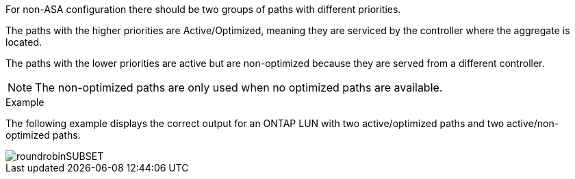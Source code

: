 For non-ASA configuration there should be two groups of paths with different priorities.

The paths with the higher priorities are Active/Optimized, meaning they are serviced by the controller where the aggregate is located.

The paths with the lower priorities are active but are non-optimized because they are served from a different controller.

NOTE: The non-optimized paths are only used when no optimized paths are available.

.Example

The following example displays the correct output for an ONTAP LUN with two active/optimized paths and two active/non-optimized paths.

image::roundrobinSUBSET.png[]
